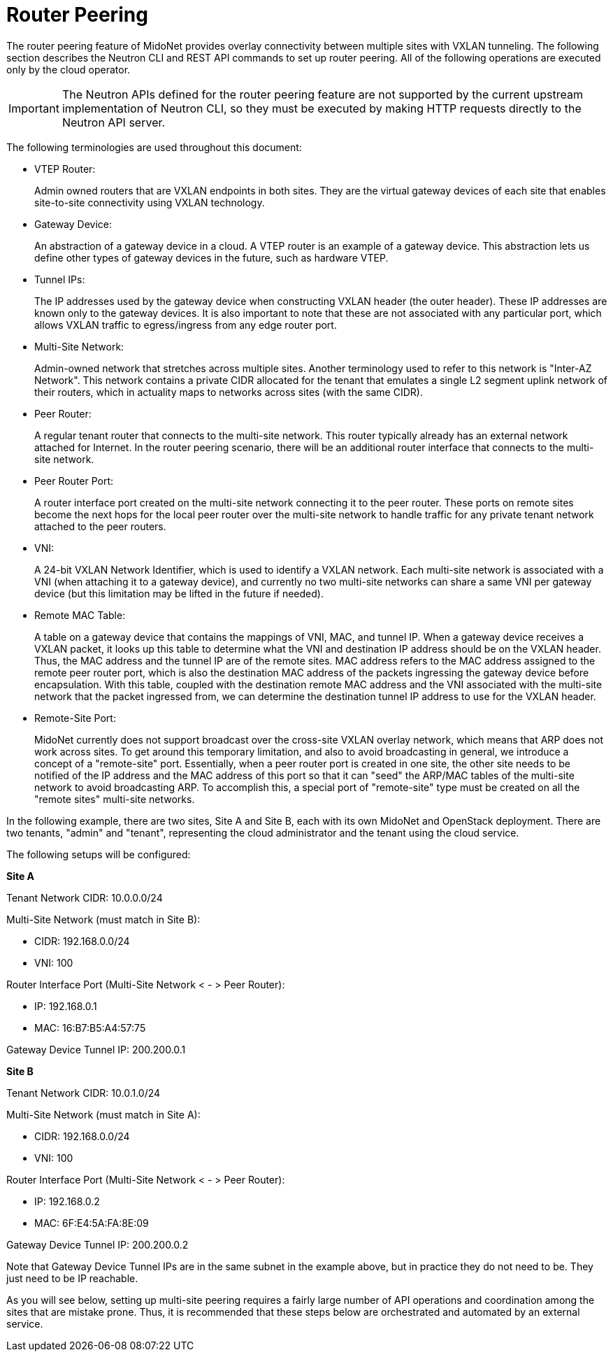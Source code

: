 [[router_peering]]
= Router Peering

The router peering feature of MidoNet provides overlay connectivity between
multiple sites with VXLAN tunneling. The following section describes the Neutron
CLI and REST API commands to set up router peering. All of the following
operations are executed only by the cloud operator.

[IMPORTANT]
The Neutron APIs defined for the router peering feature are not supported by the
current upstream implementation of Neutron CLI, so they must be executed by
making HTTP requests directly to the Neutron API server.

The following terminologies are used throughout this document:

* VTEP Router:
+
Admin owned routers that are VXLAN endpoints in both sites. They are the virtual
gateway devices of each site that enables site-to-site connectivity using VXLAN
technology.

* Gateway Device:
+
An abstraction of a gateway device in a cloud. A VTEP router is an example of a
gateway device. This abstraction lets us define other types of gateway devices
in the future, such as hardware VTEP.

* Tunnel IPs:
+
The IP addresses used by the gateway device when constructing VXLAN header (the
outer header). These IP addresses are known only to the gateway devices. It is
also important to note that these are not associated with any particular port,
which allows VXLAN traffic to egress/ingress from any edge router port.

* Multi-Site Network:
+
Admin-owned network that stretches across multiple sites. Another terminology
used to refer to this network is "Inter-AZ Network". This network contains a
private CIDR allocated for the tenant that emulates a single L2 segment uplink
network of their routers, which in actuality maps to networks across sites (with
the same CIDR).

* Peer Router:
+
A regular tenant router that connects to the multi-site network. This router
typically already has an external network attached for Internet. In the router
peering scenario, there will be an additional router interface that connects to
the multi-site network.

* Peer Router Port:
+
A router interface port created on the multi-site network connecting it to the
peer router. These ports on remote sites become the next hops for the local peer
router over the multi-site network to handle traffic for any private tenant
network attached to the peer routers.

* VNI:
+
A 24-bit VXLAN Network Identifier, which is used to identify a VXLAN network.
Each multi-site network is associated with a VNI (when attaching it to a gateway
device), and currently no two multi-site networks can share a same VNI per
gateway device (but this limitation may be lifted in the future if needed).

* Remote MAC Table:
+
A table on a gateway device that contains the mappings of VNI, MAC, and tunnel
IP. When a gateway device receives a VXLAN packet, it looks up this table to
determine what the VNI and destination IP address should be on the VXLAN header.
Thus, the MAC address and the tunnel IP are of the remote sites. MAC address
refers to the MAC address assigned to the remote peer router port, which is also
the destination MAC address of the packets ingressing the gateway device before
encapsulation. With this table, coupled with the destination remote MAC address
and the VNI associated with the multi-site network that the packet ingressed
from, we can determine the destination tunnel IP address to use for the VXLAN
header.

* Remote-Site Port:
+
MidoNet currently does not support broadcast over the cross-site VXLAN overlay
network, which means that ARP does not work across sites. To get around this
temporary limitation, and also to avoid broadcasting in general, we introduce a
concept of a "remote-site" port.  Essentially, when a peer router port is
created in one site, the other site needs to be notified of the IP address and
the MAC address of this port so that it can "seed" the ARP/MAC tables of the
multi-site network to avoid broadcasting ARP. To accomplish this, a special port
of "remote-site" type must be created on all the "remote sites" multi-site
networks.

In the following example, there are two sites, Site A and Site B, each with its
own MidoNet and OpenStack deployment. There are two tenants, "admin" and
"tenant", representing the cloud administrator and the tenant using the cloud
service.

The following setups will be configured:

*Site A*

Tenant Network CIDR: 10.0.0.0/24

Multi-Site Network (must match in Site B):

* CIDR: 192.168.0.0/24
* VNI: 100

Router Interface Port (Multi-Site Network < - > Peer Router):

* IP: 192.168.0.1
* MAC: 16:B7:B5:A4:57:75

Gateway Device Tunnel IP: 200.200.0.1

*Site B*

Tenant Network CIDR: 10.0.1.0/24

Multi-Site Network (must match in Site A):

* CIDR: 192.168.0.0/24
* VNI: 100

Router Interface Port (Multi-Site Network < - > Peer Router):

* IP: 192.168.0.2
* MAC: 6F:E4:5A:FA:8E:09

Gateway Device Tunnel IP: 200.200.0.2

Note that Gateway Device Tunnel IPs are in the same subnet in the example above,
but in practice they do not need to be. They just need to be IP reachable.

As you will see below, setting up multi-site peering requires a fairly large
number of API operations and coordination among the sites that are mistake
prone. Thus, it is recommended that these steps below are orchestrated and
automated by an external service.

++++
<?dbhtml stop-chunking?>
++++

